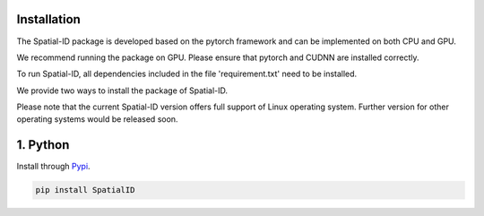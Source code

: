 Installation
============

The Spatial-ID package is developed based on the pytorch framework and can be implemented on both CPU and GPU.

We recommend running the package on GPU. Please ensure that pytorch and CUDNN are installed correctly.

To run Spatial-ID, all dependencies included in the file 'requirement.txt' need to be installed.

We provide two ways to install the package of Spatial-ID.

Please note that the current Spatial-ID version offers full support of Linux operating system. Further version for other operating systems would be released soon.


1. Python
=========
Install through `Pypi <https://pypi.org/project/SpatialID/>`_.

.. code-block:: python

    pip install SpatialID
